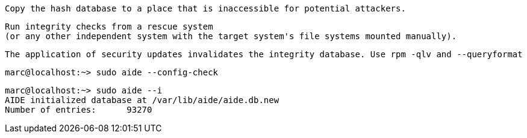 
----
Copy the hash database to a place that is inaccessible for potential attackers. 
----

----
Run integrity checks from a rescue system 
(or any other independent system with the target system's file systems mounted manually).
----

----
The application of security updates invalidates the integrity database. Use rpm -qlv and --queryformat 
----

----
marc@localhost:~> sudo aide --config-check
----

----
marc@localhost:~> sudo aide --i
AIDE initialized database at /var/lib/aide/aide.db.new
Number of entries:      93270
----
